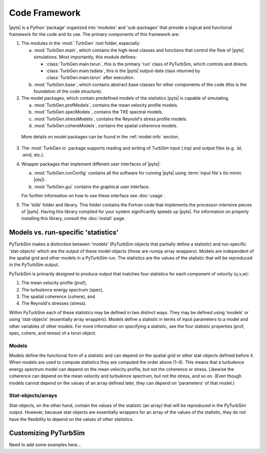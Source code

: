 Code Framework
==============

|pyts| is a Python 'package' organized into 'modules' and
'sub-packages' that provide a logical and functional framework for the
code and its use.  The primary components of this framework are:

1) The modules in the :mod:`.TurbGen` root folder, especially:

   a) :mod:`TurbGen.main`, which contains the high-level classes and
      functions that control the flow of |pyts| simulations.  Most
      importantly, this module defines:

      - :class:`TurbGen.main.tsrun`, this is the primary 'run' class of
        PyTurbSim, which controls and directs.
      - :class:`TurbGen.main.tsdata`, this is the |pyts| output-data
        class returned by :class:`TurbGen.main.tsrun` after execution.

   b) :mod:`TurbGen.base`, which contains abstract base classes for other
      components of the code (this is the foundation of the code
      structure).

2) The model packages, which contain predefined models of the statistics |pyts| is capable of simulating.

   a) :mod:`TurbGen.profModels`, contains the mean velocity profile
      models.
   b) :mod:`TurbGen.specModels`, contains the TKE spectral
      models.
   c) :mod:`TurbGen.stressModels`, contains the Reynold's
      stress profile models.
   d) :mod:`TurbGen.cohereModels`, contains the spatial
      coherence models.

  More details on model packages can be found in the :ref:`model-info` section.

3) The :mod:`TurbGen.io` package supports reading and writing of TurbSim
   input (.inp) and output files (e.g. .bl, .wnd, etc.).

4) Wrapper packages that implement different user interfaces of
   |pyts|:

   a) :mod:`TurbGen.runConfig` contains all the software for running
      |pyts| using :term:`input file`\ s (to mimic |ots|).
   b) :mod:`TurbGen.gui` contains the graphical user interface.

   For further information on how to use these interface see
   :doc:`usage`.

5) The 'tslib' folder and library.  This folder contains the Fortran
   code that implements the processor-intensive pieces of
   |pyts|. Having this library compiled for your system significantly
   speeds up |pyts|.  For information on properly installing this
   library, consult the :doc:`install` page.


.. _model-info:

Models vs. run-specific 'statistics'
------------------------------------
PyTurbSim makes a distinction between 'models' (PyTurbSim objects that
partially define a statistic) and run-specific 'stat-objects' which are the output
of these model objects (these are numpy array wrappers). Models are
independent of the spatial grid and other models in a PyTurbSim
run. The statistics are the values of the statistic that will be
reproduced in the PyTurbSim output.

PyTurbSim is primarily designed to produce output that matches four
statistics for each component of velocity (u,v,w):

1) The mean velocity profile (prof),
2) The turbulence energy spectrum (spec),
3) The spatial coherence (cohere), and
4) The Reynold's stresses (stress).

Within PyTurbSim each of these statistics may be defined in two
distinct ways. They may be defined using 'models' or using
'stat-objects' (essentially array wrappers). Models define a statistic
in terms of input parameters to a model and other variables of other
models.  For more information on specifying a statistic, see the four
statistic properties (prof, spec, cohere, and stress) of a tsrun
object.

Models
^^^^^^

Models define the functional form of a statistic and can depend on the
spatial grid or other stat-objects defined before it. When models are
used to compute statistics they are computed the order above
(1-4). This means that a turbulence energy spectrum model can depend
on the mean velocity profile, but not the coherence or
stress. Likewise the coherence can depend on the mean velocity and
turbulence spectrum, but not the stress, and so on.  (Even though
models cannot depend on the values of an array defined later, they can
depend on 'parameters' of that model.)



Stat-objects/arrays
^^^^^^^^^^^^^^^^^^^
Stat-objects, on the other hand, contain the values of the statistic
(an array) that will be reproduced in the PyTurbSim output. However,
because stat-objects are essentially wrappers for an array of the
values of the statistic, they do not have the flexibility to depend on
the values of other statistics.

Customizing PyTurbSim
---------------------
Need to add some examples here...
